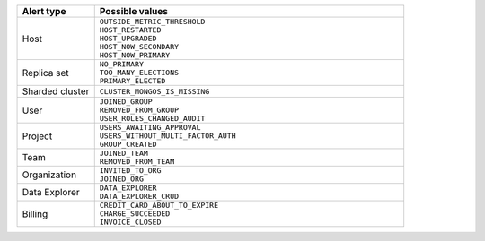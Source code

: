.. list-table::
   :header-rows: 1
   :widths: 20 80

   * - Alert type

     - Possible values

   * - Host

     - | ``OUTSIDE_METRIC_THRESHOLD``
       | ``HOST_RESTARTED``
       | ``HOST_UPGRADED``
       | ``HOST_NOW_SECONDARY``
       | ``HOST_NOW_PRIMARY``

   * - Replica set

     - | ``NO_PRIMARY``
       | ``TOO_MANY_ELECTIONS``
       | ``PRIMARY_ELECTED``

   * - Sharded cluster

     - ``CLUSTER_MONGOS_IS_MISSING``

   * - User

     - | ``JOINED_GROUP``
       | ``REMOVED_FROM_GROUP``
       | ``USER_ROLES_CHANGED_AUDIT``

   * - Project

     - | ``USERS_AWAITING_APPROVAL``
       | ``USERS_WITHOUT_MULTI_FACTOR_AUTH``
       | ``GROUP_CREATED``

   * - Team

     - | ``JOINED_TEAM``
       | ``REMOVED_FROM_TEAM``

   * - Organization

     - | ``INVITED_TO_ORG``
       | ``JOINED_ORG``

   * - Data Explorer

     - | ``DATA_EXPLORER``
       | ``DATA_EXPLORER_CRUD``

   * - Billing

     - | ``CREDIT_CARD_ABOUT_TO_EXPIRE``
       | ``CHARGE_SUCCEEDED``
       | ``INVOICE_CLOSED``
